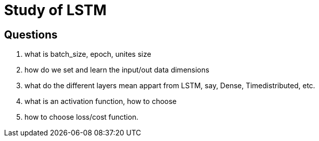 # Study of LSTM

## Questions
. what is batch_size, epoch, unites size
  
. how do we set and learn the input/out data dimensions

. what do the different layers mean appart from LSTM, say, Dense, Timedistributed, etc.

. what is an activation function, how to choose

. how to choose loss/cost function.
